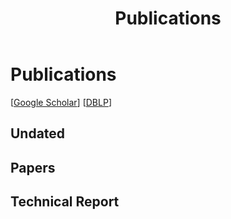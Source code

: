 # -*- fill-column: 100; -*-
#+TITLE: Publications
#+OPTIONS: toc:nil num:nil


* Publications

  [[[https://scholar.google.com/citations?hl=en&user=hBLT754AAAAJ&view_op=list_works&sortby=pubdate][Google Scholar]]] [[[http://dblp.uni-trier.de/pers/hd/z/Zhao:Junzhou][DBLP]]]

** Undated

  #+INCLUDE: "~/git_project/junzhouzhao.github.io/undated.org"


** Papers

  #+INCLUDE: "~/git_project/junzhouzhao.github.io/papers.org"


** Technical Report

   #+INCLUDE: "~/git_project/junzhouzhao.github.io/arxiv.org"
